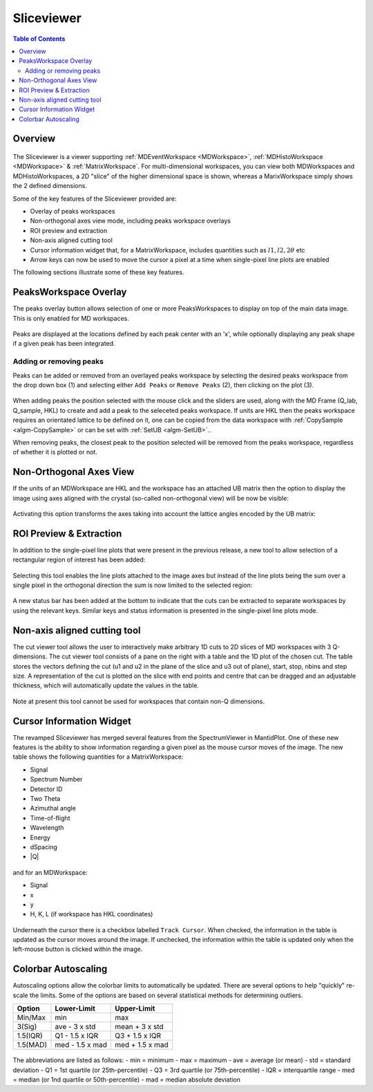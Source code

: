 .. _sliceviewer:

===========
Sliceviewer
===========

.. contents:: Table of Contents
   :local:

Overview
--------

.. figure:: ../images/wb-sliceviewer51-roi.png
   :class: screenshot
   :align: center

The Sliceviewer is a viewer supporting :ref:`MDEventWorkspace <MDWorkspace>`, :ref:`MDHistoWorkspace <MDWorkspace>` & :ref:`MatrixWorkspace`.
For multi-dimensional workspaces, you can view both MDWorkspaces and MDHistoWorkspaces, a 2D "slice" of the higher dimensional space
is shown, whereas a MarixWorkspace simply shows the 2 defined dimensions.

Some of the key features of the Sliceviewer provided are:

- Overlay of peaks workspaces
- Non-orthogonal axes view mode, including peaks workspace overlays
- ROI preview and extraction
- Non-axis aligned cutting tool
- Cursor information widget that, for a MatrixWorkspace, includes quantities such as :math:`l1, l2, 2\theta` etc
- Arrow keys can now be used to move the cursor a pixel at a time when single-pixel line plots are enabled

The following sections illustrate some of these key features.

.. _sliceviewer_peaks_overlay:

PeaksWorkspace Overlay
----------------------

.. the following figure are generated by running the following:

   SXD23767 = Load(Filename='SXD23767.raw', LoadMonitors='Exclude')
   peaksws = Load('peaks_qLab.nxs')
   FindUBUsingFFT(PeaksWorkspace='peaksws', MinD=0.8, MaxD=10)
   IndexPeaks(peaksws, Tolerance=0.05)
   CopySample(InputWorkspace='peaksws', OutputWorkspace='SXD23767',
              CopyName=False, CopyMaterial=False, CopyEnvironment=False, CopyShape=False)
   mdws = ConvertToDiffractionMDWorkspace(SXD23767,
                                          OutputDimensions='HKL',
                                          OneEventPerBin=False,
                                          LorentzCorrection=True)
   IntegratePeaksMD(InputWorkspace=mdws,
                    PeaksWorkspace=peaksws,
                    PeakRadius=0.2,
                    BackgroundInnerRadius=0.3,
                    BackgroundOuterRadius=0.35,
                    OutputWorkspace='mdws_integrated')

The peaks overlay button allows selection of one or more PeaksWorkspaces to display on top of the main data image.
This is only enabled for MD workspaces.

.. figure:: ../images/wb-sliceviewer51-peaksbutton.png
   :class: screenshot
   :align: center

Peaks are displayed at the locations defined by each peak center
with an 'x', while optionally displaying any peak shape if a given peak has
been integrated.

.. figure:: ../images/wb-sliceviewer52-peaksoverlay.png
   :class: screenshot
   :width: 75%
   :align: center

.. _sliceviewer_peak_actions:

Adding or removing peaks
~~~~~~~~~~~~~~~~~~~~~~~~

Peaks can be added or removed from an overlayed peaks workspace by
selecting the desired peaks workspace from the drop down box (1) and
selecting either ``Add Peaks`` or ``Remove Peaks`` (2), then clicking
on the plot (3).

.. figure:: ../images/wb-sliceviewer52-peaks-actions.png
   :class: screenshot
   :width: 75%
   :align: center

When adding peaks the position selected with the mouse click and the
sliders are used, along with the MD Frame (Q_lab, Q_sample, HKL) to
create and add a peak to the seleceted peaks workspace. If units are
HKL then the peaks workspace requires an orientated lattice to be
defined on it, one can be copied from the data workspace with
:ref:`CopySample <algm-CopySample>` or can be set with :ref:`SetUB
<algm-SetUB>`..

When removing peaks, the closest peak to the position selected will be
removed from the peaks workspace, regardless of whether it is plotted
or not.

.. _sliceviewer_nonortho:

Non-Orthogonal Axes View
------------------------

If the units of an MDWorkspace are HKL and the workspace has an attached
UB matrix then the option to display the image using axes aligned with the
crystal (so-called non-orthogonal view) will be now be visible:

.. figure:: ../images/wb-sliceviewer51-nonorthobutton.png
   :class: screenshot
   :align: center

Activating this option transforms the axes taking into account the lattice
angles encoded by the UB matrix:

.. figure:: ../images/wb-sliceviewer51-nonorthogonal.png
   :class: screenshot
   :width: 75%
   :align: center

.. _sliceviewer_roi:

ROI Preview & Extraction
------------------------

In addition to the single-pixel line plots that were present in the previous release,
a new tool to allow selection of a rectangular region of interest has been added:

.. figure:: ../images/wb-sliceviewer51-roibutton.png
   :class: screenshot
   :align: center

Selecting this tool enables the line plots attached to the image axes but instead of
the line plots being the sum over a single pixel in the orthogonal direction the sum
is now limited to the selected region:

.. figure:: ../images/wb-sliceviewer51-roi.png
   :class: screenshot
   :width: 75%
   :align: center

A new status bar has been added at the bottom to indicate that the cuts can be extracted
to separate workspaces by using the relevant keys. Similar keys and status information is
presented in the single-pixel line plots mode.

.. _sliceviewer_nonaxiscuts:

Non-axis aligned cutting tool
-----------------------------

The cut viewer tool allows the user to interactively make arbitrary 1D cuts to 2D slices of MD workspaces
with 3 Q-dimensions. The cut viewer tool consists of a pane on the right with a table and the 1D plot of the
chosen cut. The table stores the vectors defining the cut (u1 and u2 in the plane of the slice and u3 out of
plane), start, stop, nbins and step size. A representation of the cut is plotted on the slice
with end points and centre that can be dragged and an adjustable thickness, which will automatically update the values
in the table.


.. figure:: ../images/SliceViewer_CutViewer.png
   :class: screenshot
   :width: 75%
   :align: center

Note at present this tool cannot be used for workspaces that contain non-Q dimensions.

.. _sliceviewer_cursor:

Cursor Information Widget
-------------------------

The revamped Sliceviewer has merged several features from the SpectrumViewer
in MantidPlot. One of these new features is the ability to show information
regarding a given pixel as the mouse cursor moves of the image. The new table
shows the following quantities for a MatrixWorkspace:

- Signal
- Spectrum Number
- Detector ID
- Two Theta
- Azimuthal angle
- Time-of-flight
- Wavelength
- Energy
- dSpacing
- \|Q\|


.. figure:: ../images/wb-sliceviewer51-cursorinfo-matrix.png
   :class: screenshot
   :width: 75%
   :align: center


and for an MDWorkspace:

- Signal
- x
- y
- H, K, L (if workspace has HKL coordinates)

.. figure:: ../images/wb-sliceviewer51-cursorinfo-md.png
   :class: screenshot
   :width: 75%
   :align: center

Underneath the cursor there is a checkbox labelled ``Track Cursor``.
When checked, the information in the table is updated as the cursor moves
around the image. If unchecked, the information within the table is updated
only when the left-mouse button is clicked within the image.

Colorbar Autoscaling
--------------------

Autoscaling options allow the colorbar limits to automatically be updated.
There are several options to help "quickly" re-scale the limits.
Some of the options are based on several statistical methods for determining outliers.

+----------+-----------------+-----------------+
| Option   | Lower-Limit     | Upper-Limit     |
+==========+=================+=================+
| Min/Max  | min             | max             |
+----------+-----------------+-----------------+
| 3(Sig)   | ave - 3 x std   | mean + 3 x std  |
+----------+-----------------+-----------------+
| 1.5(IQR) | Q1 - 1.5 x IQR  | Q3 + 1.5 x IQR  |
+----------+-----------------+-----------------+
| 1.5(MAD) | med - 1.5 x mad | med + 1.5 x mad |
+----------+-----------------+-----------------+

.. figure:: ../images/wb-sliceviewer67-colorbar.png
   :class: screenshot
   :width: 10%
   :align: center

The abbreviations are listed as follows:
- min = minimum
- max = maximum
- ave = average (or mean)
- std = standard deviation
- Q1  = 1st quartile (or 25th-percentile)
- Q3  = 3rd quartile (or 75th-percentile)
- IQR = interquartile range
- med = median (or 1nd quartile or 50th-percentile)
- mad = median absolute deviation
